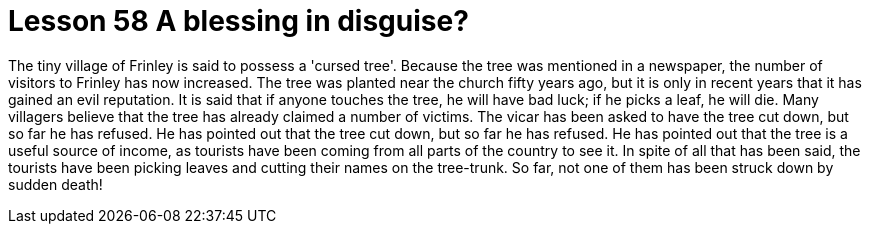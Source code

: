 = Lesson 58 A blessing in disguise?

The tiny village of Frinley is said to possess a 'cursed tree'. Because the tree was mentioned in a newspaper, the number of visitors to Frinley has now increased. The tree was planted near the church fifty years ago, but it is only in recent years that it has gained an evil reputation. It is said that if anyone touches the tree, he will have bad luck; if he picks a leaf, he will die. Many villagers believe that the tree has already claimed a number of victims. The vicar has been asked to have the tree cut down, but so far he has refused. He has pointed out that the tree cut down, but so far he has refused. He has pointed out that the tree is a useful source of income, as tourists have been coming from all parts of the country to see it. In spite of all that has been said, the tourists have been picking leaves and cutting their names on the tree-trunk. So far, not one of them has been struck down by sudden death!